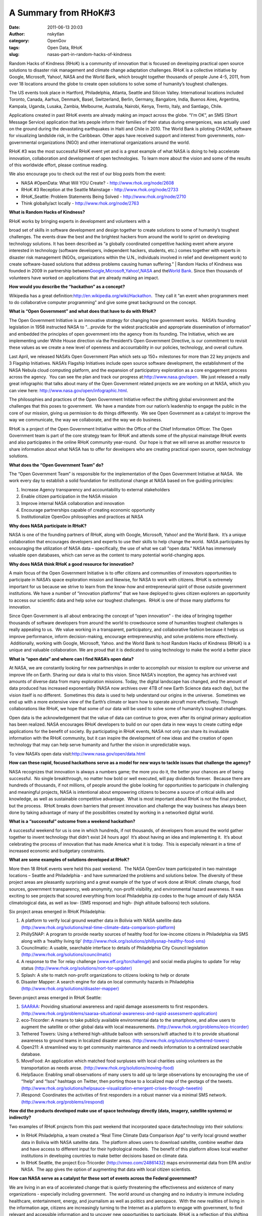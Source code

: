 A Summary from RHoK#3
#####################
:date: 2011-06-13 20:03
:author: nskytlan
:category: OpenGov
:tags: Open Data, RHoK
:slug: nasas-part-in-random-hacks-of-kindness

Random Hacks of Kindness (RHoK) is a community of innovation that is
focused on developing practical open source solutions to disaster risk
management and climate change adaptation challenges. RHoK is a
collective initiative by Google, Microsoft, Yahoo!, NASA and the World
Bank, which brought together thousands of people June 4-5, 2011, from
over 18 locations around the globe to create open solutions to solve
some of humanity’s toughest challenges.

The US events took place in Hartford, Philadelphia, Atlanta, Seattle and
Silicon Valley. International locations included Toronto, Canada,
Aarhus, Denmark, Basel, Switzerland, Berlin, Germany, Bangalore, India,
Buenos Aires, Argentina, Kampala, Uganda, Lusaka, Zambia, Melbourne,
Australia, Nairobi, Kenya, Trento, Italy, and Santiago, Chile.

Applications created in past RHoK events are already making an impact
across the globe. “I'm OK”, an SMS (Short Message Service) application
that lets people inform their families of their status during
emergenices, was actually used on the ground during the devastating
earthquakes in Haiti and Chile in 2010. The World Bank is piloting
CHASM, software for visualizing landslide risk, in the Caribbean. Other
apps have received support and interest from governments,
non-governmental organizations (NGO) and other international
organizations around the world.

RHoK #3 was the most successful RHoK event yet and is a great example of
what NASA is doing to help accelerate innovation, collaboration and
development of open technologies.  To learn more about the vision and
some of the results of this worldwide effort, please continue reading.

We also encourage you to check out the rest of our blog posts from the
event:

-  NASA #OpenData: What Will YOU Create? - http://www.rhok.org/node/2608
-  RHoK #3 Reception at the Seattle Mainstage -
   http://www.rhok.org/node/2733
-  RHoK\_Seattle: Problem Statements Being Solved -
   http://www.rhok.org/node/2710
-  Think globally/act locally - http://www.rhok.org/node/2763

**What is Random Hacks of Kindness?**

| RHoK works by bringing experts in development and volunteers with a
broad set of skills in software development and design together to
create solutions to some of humanity’s toughest challenges. The events
draw the best and the brightest hackers from around the world to sprint
on developing technology solutions. It has been described as “a globally
coordinated competitive hacking event where anyone interested in
technology (software developers, independent hackers, students, etc.)
comes together with experts in disaster risk management (NGOs,
organizations within the U.N., individuals involved in relief and
development work) to create software-based solutions that address
problems causing human suffering.”
|  Random Hacks of Kindness was founded in 2009 in partnership
between\ `Google`_,\ `Microsoft`_,\ `Yahoo!`_,\ `NASA`_ and the\ `World
Bank`_. Since then thousands of volunteers have worked on applications
that are already making an impact.

**How would you describe the “hackathon” as a concept?**

Wikipedia has a great
definition:\ http://en.wikipedia.org/wiki/Hackathon.  They call it “an
event when programmers meet to do collaborative computer programming”
and give some great background on the concept.

**What is “Open Government” and what does that have to do with RHoK?**

The Open Government Initiative is an innovative strategy for changing
how government works.   NASA’s founding legislation in 1958 instructed
NASA to "…provide for the widest practicable and appropriate
dissemination of information” and embedded the principles of open
government into the agency from its founding. The Initiative, which we
are implementing under White House direction via the President’s Open
Government Directive, is our commitment to revisit these values as we
create a new level of openness and accountability in our policies,
technology, and overall culture.

Last April, we released NASA’s Open Government Plan which sets up 150+
milestones for more than 22 key projects and 3 Flagship Initiatives.
NASA’s Flagship Initiatives include open source software development,
the establishment of the NASA Nebula cloud computing platform, and the
expansion of participatory exploration as a core engagement process
across the agency.  You can see the plan and track our progress
at:\ http://www.nasa.gov/open.  We just released a really great
infographic that talks about many of the Open Government related
projects we are working on at NASA, which you can view here:
http://www.nasa.gov/open/infographic.html.

The philosophies and practices of the Open Government Initiative reflect
the shifting global environment and the challenges that this poses to
government.  We have a mandate from our nation’s leadership to engage
the public in the core of our mission, giving us permission to do things
differently.  We see Open Government as a catalyst to improve the way we
communicate, the way we collaborate, and the way we do business.

RHoK is a project of the Open Government Initiative within the Office of
the Chief Information Officer. The Open Government team is part of the
core strategy team for RHoK and attends some of the physical mainstage
RHoK events and also participates in the online RHoK community
year-round.  Our hope is that we will serve as another resource to share
information about what NASA has to offer for developers who are creating
practical open source, open technology solutions.

**What does the “Open Government Team” do?**

The “Open Government Team” is responsible for the implementation of the
Open Government Initiative at NASA.  We work every day to establish a
solid foundation for institutional change at NASA based on five guidiing
principles:

#. Increase Agency transparency and accountability to external
   stakeholders
#. Enable citizen participation in the NASA mission
#. Improve internal NASA collaboration and innovation
#. Encourage partnerships capable of creating economic opportunity
#. Institutionalize OpenGov philosophies and practices at NASA

**Why does NASA participate in RHoK?**

NASA is one of the founding partners of RHoK, along with Google,
Microsoft, Yahoo! and the World Bank.  It’s a unique collaboration that
encourages developers and experts to use their skills to help change the
world.  NASA participates by encouraging the utilization of NASA data –
specifically, the use of what we call “open data.” NASA has immensely
valuable open databases, which can serve as the content to many
potential world-changing apps.

**Why does NASA think RHoK a good resource for innovation?**

A main focus of the Open Government Initiative is to offer citizens and
communities of innovators opportunities to participate in NASA’s space
exploration mission and likewise, for NASA to work with citizens. RHoK
is extremely important for us because we strive to learn from the
know-how and entrepreneurial spirit of those outside government
institutions. We have a number of “innovation platforms” that we have
deployed to gives citizen explorers an opportunity to access our
scientific data and help solve our toughest challenges.  RHoK is one of
those many platforms for innovation.

Since Open Government is all about embracing the concept of “open
innovation” - the idea of bringing together thousands of software
developers from around the world to crowdsource some of humanities
toughest challenges is really appealing to us.  We value working in a
transparent, participatory, and collaborative fashion because it helps
us improve performance, inform decision-making, encourage
entrepreneurship, and solve problems more effectively.  Additionally,
working with Google, Microsoft, Yahoo. and the World Bank to host Random
Hacks of Kindness (RHoK) is a unique and valuable collaboration. We are
proud that it is dedicated to using technology to make the world a
better place

**What is “open data” and where can I find NASA’s open data?**

At NASA, we are constantly looking for new partnerships in order to
accomplish our mission to explore our universe and improve life on
Earth. Sharing our data is vital to this vision. Since NASA's inception,
the agency has archived vast amounts of diverse data from many
exploration missions. Today, the digital landscape has changed, and the
amount of data produced has increased exponentially (NASA now archives
over 4TB of new Earth Science data each day), but the vision itself is
no different.  Sometimes this data is used to help understand our
origins in the universe.  Sometimes we end up with a more extensive view
of the Earth’s climate or learn how to operate aircraft more
effectively. Through collaborations like RHoK, we hope that some of our
data will be used to solve some of humanity’s toughest challenges.

Open data is the acknowledgement that the value of data can continue to
grow, even after its original primary application has been realized.
NASA encourages RHoK developers to build on our open data in new ways to
create cutting edge applications for the benefit of society. By
participating in RHoK events, NASA not only can share its invaluable
information with the RHoK community, but it can inspire the development
of new ideas and the creation of open technology that may can help serve
humanity and further the vision in unpredictable ways.

To view NASA’s open data visit:\ http://www.nasa.gov/open/data.html

**How can these rapid, focused hackathons serve as a model for new ways
to tackle issues that challenge the agency?**

NASA recognizes that innovation is always a numbers game; the more you
do it, the better your chances are of being successful.  No single
breakthrough, no matter how bold or well executed, will pay dividends
forever.  Because there are hundreds of thousands, if not millions, of
people around the globe looking for opportunities to participate in
challenging and meaningful projects, NASA is intentional about
empowering citizens to become a source of critical skills and knowledge,
as well as sustainable competitive advantage.  What is most important
about RHoK is not the final product, but the process.  RHoK breaks down
barriers that prevent innovation and challenge the way business has
always been done by taking advantage of many of the possibilities
created by working in a networked digital world.

**What is a “successful” outcome from a weekend hackathon?**

A successful weekend for us is one in which hundreds, if not thousands,
of developers from around the world gather together to invent technology
that didn’t exist 24 hours ago!  It’s about having an idea and
implementing it.  It’s about celebrating the process of innovation that
has made America what it is today.  This is especially relevant in a
time of increased economic and budgetary constraints.

**What are some examples of solutions developed at RHoK?**

More then 18 RHoK events were held this past weekend.  The NASA OpenGov
team participated in two mainstage locations – Seattle and Philadelphia
- and have summarized the problems and solutions below. The diversity of
these project areas are pleasantly surprising and a great example of the
type of work done at RHoK: climate change, food sources, government
transparency, web anonymity, non-profit visibility, and environmental
hazard awareness. It was exciting to see projects that scoured
everything from local Philadelphia zip codes to the huge amount of daily
NASA climatological data, as well as low- (SMS response) and high- (high
altitude balloons) tech solutions.

Six project areas emerged in RHoK Philadelphia:

#. A platform to verify local ground weather data in Bolivia with NASA
   satellite data
   `(http://www.rhok.org/solutions/real-time-climate-data-comparison-platform`_)
#. PhillySNAP: A program to provide nearby sources of healthy food for
   low-income citizens in Philadelphia via SMS along with a ‘healthy
   living tip’
   `(http://www.rhok.org/solutions/phillysnap-healthy-food-sms)`_
#. Councilmatic: A usable, searchable interface to details of
   Philadelphia City Council legislation
   `(http://www.rhok.org/solutions/councilmatic)`_
#. A response to the Tor relay challenge (`www.eff.org/torchallenge`_)
   and social media plugins to update Tor relay status
   `(http://www.rhok.org/solutions/nort-tor-updater)`_
#. Splash: A site to match non-profit organizations to citizens looking
   to help or donate
#. Disaster Mapper: A search engine for data on local community hazards
   in Philadelphia `(http://www.rhok.org/solutions/disaster-mapper)`_

Seven project areas emerged in RHoK Seattle:

#. `SAARAA`_: Providing situational awareness and rapid damage
   assessments to first responders.
   `(http://www.rhok.org/problems/saaraa-situational-awareness-and-rapid-assessment-application)`_
#. eco-Tricorder: A means to take publicly available environmental data
   to the smartphone, and allow users to augment the satellite or other
   global data with local measurements.
   `(http://www.rhok.org/problems/eco-tricorder)`_
#. Tethered Towers: Using a tethered high-altitude balloon with
   sensors/wifi attached to it to provide situational awareness to
   ground teams in localized disaster areas.
   `(http://www.rhok.org/solutions/tethered-towers)`_
#. Open211: A streamlined way to get community maintenance and needs
   information to a centralized searchable database.
#. MoveFood: An application which matched food surpluses with local
   charities using volunteers as the transportation as needs arose.
   `(http://www.rhok.org/solutions/moving-food)`_
#. HelpSauce: Enabling small observations of many users to add up to
   large observations by encouraging the use of “!help” and “!sos”
   hashtags on Twitter, then porting those to a localized map of the
   geotags of the tweets.
   `(http://www.rhok.org/solutions/helpsauce-visualization-emergent-crises-through-tweetin)`_
#. iRespond: Coordinates the activities of first responders in a robust
   manner via a minimal SMS network.
   `(http://www.rhok.org/problems/irespond)`_

**How did the products developed make use of space technology directly
(data, imagery, satellite systems) or indirectly?**

Two examples of RHoK projects from this past weekend that incorporated
space data/technology into their solutions:

-  In RHoK Philadelphia, a team created a “Real Time Climate Data
   Comparison App” to verify local ground weather data in Bolivia with
   NASA satellite data.  The platform allows users to download
   satellite, combine weather data and have access to different input
   for their hydrological models.  The benefit of this platform allows
   local weather institutions in developing countries to make better
   decisions based on climate data.
-  In RHoK Seattle, the project Eco-Tricorder
   (http://vimeo.com/24861432) maps environmental data from EPA and/or
   NASA.  The app gives the option of augmenting that data with local
   citizen scientists.

**How can NASA serve as a catalyst for these sort of events across the
Federal government?**

We are living in an era of accelerated change that is quietly
threatening the effectiveness and existence of many organizations -
especially including government.  The world around us changing and no
industry is immune including healthcare, entertainment, energy, and
journalism as well as politics and aerospace.  With the new realities of
living in the information age, citizens are increasingly turning to the
Internet as a platform to engage with government, to find relevant and
accessible information and to uncover new opportunities to participate.
RHoK is a reflection of this shifting environment and NASA’s
participation in RHoK can serve as a catalyst for these sorts of events
across the federal government. RHoK is a key element in NASA’s
innovation strategy and events like it will help to reshape the future
of government in the information age. RHoK symbolizes what can happen
when thousands of people collaborate in an open, transparent and
participatory way to change the world in a positive way.

**I’m interested in participating or hosting a RHoK event!  Where can I
find out more information?**

For more information about Random Hacks of Kindness website
at\ `www.rhok.org`_.

.. _Google: http://www.rhok.org/sponsor/google
.. _Microsoft: http://www.rhok.org/sponsor/microsoft
.. _Yahoo!: http://www.rhok.org/sponsor/yahoo
.. _NASA: http://www.rhok.org/sponsor/nasa
.. _World Bank: http://www.rhok.org/sponsor/world-bank
.. _`(http://www.rhok.org/solutions/real-time-climate-data-comparison-platform`: blank
.. _`(http://www.rhok.org/solutions/phillysnap-healthy-food-sms)`: blank
.. _`(http://www.rhok.org/solutions/councilmatic)`: blank
.. _www.eff.org/torchallenge: http://www.eff.org/torchallenge
.. _`(http://www.rhok.org/solutions/nort-tor-updater)`: blank
.. _`(http://www.rhok.org/solutions/disaster-mapper)`: blank
.. _SAARAA: http://saaraa.recoverywashington.org
.. _`(http://www.rhok.org/problems/saaraa-situational-awareness-and-rapid-assessment-application)`: blank
.. _`(http://www.rhok.org/problems/eco-tricorder)`: blank
.. _`(http://www.rhok.org/solutions/tethered-towers)`: blank
.. _`(http://www.rhok.org/solutions/moving-food)`: blank
.. _`(http://www.rhok.org/solutions/helpsauce-visualization-emergent-crises-through-tweetin)`: blank
.. _`(http://www.rhok.org/problems/irespond)`: blank
.. _www.rhok.org: http://www.rhok.org
